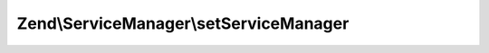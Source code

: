 .. ServiceManager/ServiceManagerAwareInterface.php generated using docpx on 01/30/13 03:32am


Zend\\ServiceManager\\setServiceManager
=======================================

.. function:: Zend\ServiceManager\setServiceManager()


    Set service manager

    :param ServiceManager: 



